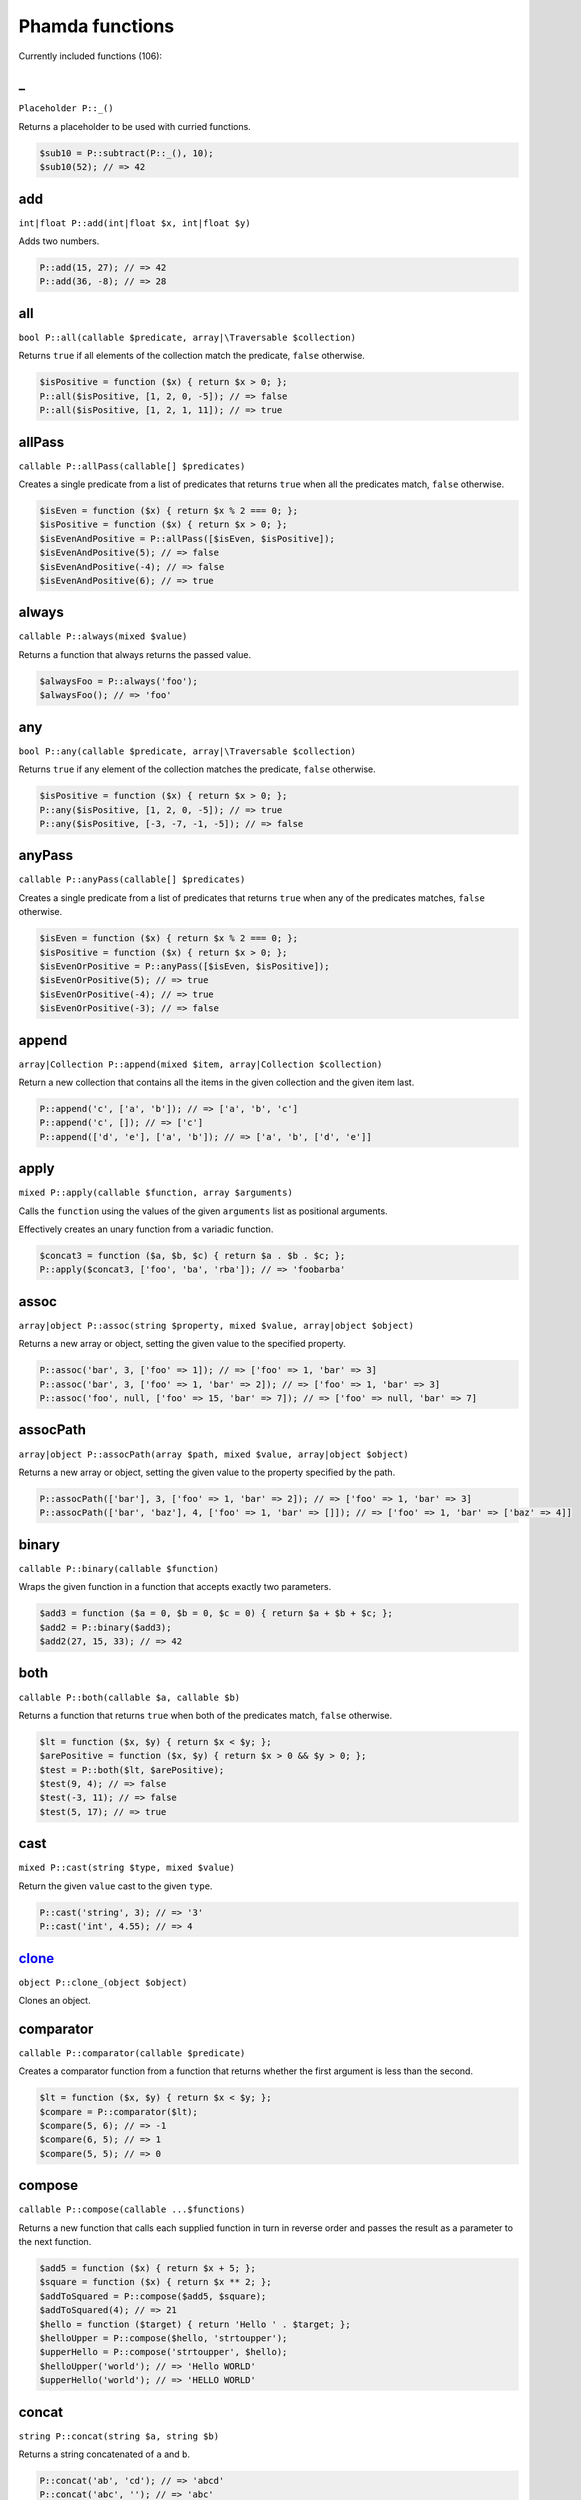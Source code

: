 Phamda functions
================

Currently included functions (106):



.. __:

_
-
``Placeholder P::_()``

Returns a placeholder to be used with curried functions.

.. code-block:: php

    $sub10 = P::subtract(P::_(), 10);
    $sub10(52); // => 42


.. _add:

add
---
``int|float P::add(int|float $x, int|float $y)``

Adds two numbers.

.. code-block:: php

    P::add(15, 27); // => 42
    P::add(36, -8); // => 28


.. _all:

all
---
``bool P::all(callable $predicate, array|\Traversable $collection)``

Returns ``true`` if all elements of the collection match the predicate, ``false`` otherwise.

.. code-block:: php

    $isPositive = function ($x) { return $x > 0; };
    P::all($isPositive, [1, 2, 0, -5]); // => false
    P::all($isPositive, [1, 2, 1, 11]); // => true


.. _allPass:

allPass
-------
``callable P::allPass(callable[] $predicates)``

Creates a single predicate from a list of predicates that returns ``true`` when all the predicates match, ``false`` otherwise.

.. code-block:: php

    $isEven = function ($x) { return $x % 2 === 0; };
    $isPositive = function ($x) { return $x > 0; };
    $isEvenAndPositive = P::allPass([$isEven, $isPositive]);
    $isEvenAndPositive(5); // => false
    $isEvenAndPositive(-4); // => false
    $isEvenAndPositive(6); // => true


.. _always:

always
------
``callable P::always(mixed $value)``

Returns a function that always returns the passed value.

.. code-block:: php

    $alwaysFoo = P::always('foo');
    $alwaysFoo(); // => 'foo'


.. _any:

any
---
``bool P::any(callable $predicate, array|\Traversable $collection)``

Returns ``true`` if any element of the collection matches the predicate, ``false`` otherwise.

.. code-block:: php

    $isPositive = function ($x) { return $x > 0; };
    P::any($isPositive, [1, 2, 0, -5]); // => true
    P::any($isPositive, [-3, -7, -1, -5]); // => false


.. _anyPass:

anyPass
-------
``callable P::anyPass(callable[] $predicates)``

Creates a single predicate from a list of predicates that returns ``true`` when any of the predicates matches, ``false`` otherwise.

.. code-block:: php

    $isEven = function ($x) { return $x % 2 === 0; };
    $isPositive = function ($x) { return $x > 0; };
    $isEvenOrPositive = P::anyPass([$isEven, $isPositive]);
    $isEvenOrPositive(5); // => true
    $isEvenOrPositive(-4); // => true
    $isEvenOrPositive(-3); // => false


.. _append:

append
------
``array|Collection P::append(mixed $item, array|Collection $collection)``

Return a new collection that contains all the items in the given collection and the given item last.

.. code-block:: php

    P::append('c', ['a', 'b']); // => ['a', 'b', 'c']
    P::append('c', []); // => ['c']
    P::append(['d', 'e'], ['a', 'b']); // => ['a', 'b', ['d', 'e']]


.. _apply:

apply
-----
``mixed P::apply(callable $function, array $arguments)``

Calls the ``function`` using the values of the given ``arguments`` list as positional arguments.

Effectively creates an unary function from a variadic function.

.. code-block:: php

    $concat3 = function ($a, $b, $c) { return $a . $b . $c; };
    P::apply($concat3, ['foo', 'ba', 'rba']); // => 'foobarba'


.. _assoc:

assoc
-----
``array|object P::assoc(string $property, mixed $value, array|object $object)``

Returns a new array or object, setting the given value to the specified property.

.. code-block:: php

    P::assoc('bar', 3, ['foo' => 1]); // => ['foo' => 1, 'bar' => 3]
    P::assoc('bar', 3, ['foo' => 1, 'bar' => 2]); // => ['foo' => 1, 'bar' => 3]
    P::assoc('foo', null, ['foo' => 15, 'bar' => 7]); // => ['foo' => null, 'bar' => 7]


.. _assocPath:

assocPath
---------
``array|object P::assocPath(array $path, mixed $value, array|object $object)``

Returns a new array or object, setting the given value to the property specified by the path.

.. code-block:: php

    P::assocPath(['bar'], 3, ['foo' => 1, 'bar' => 2]); // => ['foo' => 1, 'bar' => 3]
    P::assocPath(['bar', 'baz'], 4, ['foo' => 1, 'bar' => []]); // => ['foo' => 1, 'bar' => ['baz' => 4]]


.. _binary:

binary
------
``callable P::binary(callable $function)``

Wraps the given function in a function that accepts exactly two parameters.

.. code-block:: php

    $add3 = function ($a = 0, $b = 0, $c = 0) { return $a + $b + $c; };
    $add2 = P::binary($add3);
    $add2(27, 15, 33); // => 42


.. _both:

both
----
``callable P::both(callable $a, callable $b)``

Returns a function that returns ``true`` when both of the predicates match, ``false`` otherwise.

.. code-block:: php

    $lt = function ($x, $y) { return $x < $y; };
    $arePositive = function ($x, $y) { return $x > 0 && $y > 0; };
    $test = P::both($lt, $arePositive);
    $test(9, 4); // => false
    $test(-3, 11); // => false
    $test(5, 17); // => true


.. _cast:

cast
----
``mixed P::cast(string $type, mixed $value)``

Return the given ``value`` cast to the given ``type``.

.. code-block:: php

    P::cast('string', 3); // => '3'
    P::cast('int', 4.55); // => 4


.. _clone_:

clone_
------
``object P::clone_(object $object)``

Clones an object.


.. _comparator:

comparator
----------
``callable P::comparator(callable $predicate)``

Creates a comparator function from a function that returns whether the first argument is less than the second.

.. code-block:: php

    $lt = function ($x, $y) { return $x < $y; };
    $compare = P::comparator($lt);
    $compare(5, 6); // => -1
    $compare(6, 5); // => 1
    $compare(5, 5); // => 0


.. _compose:

compose
-------
``callable P::compose(callable ...$functions)``

Returns a new function that calls each supplied function in turn in reverse order and passes the result as a parameter to the next function.

.. code-block:: php

    $add5 = function ($x) { return $x + 5; };
    $square = function ($x) { return $x ** 2; };
    $addToSquared = P::compose($add5, $square);
    $addToSquared(4); // => 21
    $hello = function ($target) { return 'Hello ' . $target; };
    $helloUpper = P::compose($hello, 'strtoupper');
    $upperHello = P::compose('strtoupper', $hello);
    $helloUpper('world'); // => 'Hello WORLD'
    $upperHello('world'); // => 'HELLO WORLD'


.. _concat:

concat
------
``string P::concat(string $a, string $b)``

Returns a string concatenated of ``a`` and ``b``.

.. code-block:: php

    P::concat('ab', 'cd'); // => 'abcd'
    P::concat('abc', ''); // => 'abc'


.. _construct:

construct
---------
``object P::construct(string $class, mixed ...$initialArguments)``

Wraps the constructor of the given class to a function.

.. code-block:: php

    $date = P::construct(\DateTime::class, '2015-03-15');
    $date->format('Y-m-d'); // => '2015-03-15'


.. _constructN:

constructN
----------
``object P::constructN(int $arity, string $class, mixed ...$initialArguments)``

Wraps the constructor of the given class to a function of specified arity.

.. code-block:: php

    $construct = P::constructN(1, \DateTime::class);
    $construct('2015-03-15')->format('Y-m-d'); // => '2015-03-15'


.. _contains:

contains
--------
``bool P::contains(mixed $value, array|\Traversable $collection)``

Returns ``true`` if the specified item is found in the collection, ``false`` otherwise.

.. code-block:: php

    P::contains('a', ['a', 'b', 'c', 'e']); // => true
    P::contains('d', ['a', 'b', 'c', 'e']); // => false


.. _curry:

curry
-----
``callable|mixed P::curry(callable $function, mixed ...$initialArguments)``

Wraps the given function to a function that returns a new function until all required parameters are given.

.. code-block:: php

    $add = function ($x, $y, $z) { return $x + $y + $z; };
    $addHundred = P::curry($add, 100);
    $addHundred(20, 3); // => 123


.. _curryN:

curryN
------
``callable|mixed P::curryN(int $length, callable $function, mixed ...$initialArguments)``

Wraps the given function to a function of specified arity that returns a new function until all required parameters are given.

.. code-block:: php

    $add = function ($x, $y, $z = 0) { return $x + $y + $z; };
    $addTen = P::curryN(3, $add, 10);
    $addTen(10, 3); // => 23
    $addTwenty = $addTen(10);
    $addTwenty(5); // => 25


.. _dec:

dec
---
``int|float P::dec(int|float $number)``

Decrements the given number.

.. code-block:: php

    P::dec(43); // => 42
    P::dec(-14); // => -15


.. _defaultTo:

defaultTo
---------
``mixed P::defaultTo(mixed $default, mixed $value)``

Returns the default argument if the value argument is ``null``.

.. code-block:: php

    P::defaultTo(22, 15); // => 15
    P::defaultTo(42, null); // => 42
    P::defaultTo(15, false); // => false


.. _divide:

divide
------
``int|float P::divide(int|float $x, int|float $y)``

Divides two numbers.

.. code-block:: php

    P::divide(55, 11); // => 5
    P::divide(48, -8); // => -6


.. _each:

each
----
``array|\Traversable|Collection P::each(callable $function, array|\Traversable|Collection $collection)``

Calls the given function for each element in the collection and returns the original collection.

The supplied ``function`` receives three arguments: ``item``, ``index``, ``collection``.

.. code-block:: php

    $date = new \DateTime('2015-02-02');
    $addCalendar = function ($number, $type) use ($date) { $date->modify("+{$number} {$type}"); };
    P::each($addCalendar, ['months' => 3, 'weeks' => 6, 'days' => 2]);
    $date->format('Y-m-d'); // => '2015-06-15'


.. _either:

either
------
``callable P::either(callable $a, callable $b)``

Returns a function that returns ``true`` when either of the predicates matches, ``false`` otherwise.

.. code-block:: php

    $lt = function ($x, $y) { return $x < $y; };
    $arePositive = function ($x, $y) { return $x > 0 && $y > 0; };
    $test = P::either($lt, $arePositive);
    $test(-5, -16); // => false
    $test(-3, 11); // => true
    $test(17, 3); // => true


.. _eq:

eq
--
``bool P::eq(mixed $x, mixed $y)``

Return true when the arguments are strictly equal.

.. code-block:: php

    P::eq('a', 'a'); // => true
    P::eq('a', 'b'); // => false
    P::eq(null, null); // => true


.. _evolve:

evolve
------
``array|object P::evolve(callable[] $transformations, array|object|\ArrayAccess $object)``

Returns a new object or array containing all the fields of the original ``object``, using given ``transformations``.

.. code-block:: php

    $object = ['foo' => 'bar', 'fiz' => 'buz'];
    P::evolve(['foo' => 'strtoupper'], $object); // => ['foo' => 'BAR', 'fiz' => 'buz']


.. _explode:

explode
-------
``string[] P::explode(string $delimiter, string $string)``

Returns an array containing the parts of a string split by the given delimiter.

If the delimiter is an empty string, returns a char array.

.. code-block:: php

    P::explode('/', 'f/o/o'); // => ['f', 'o', 'o']
    P::explode('', 'b/a/z'); // => ['b', '/', 'a', '/', 'z']
    P::explode('.', ''); // => ['']


.. _false:

false
-----
``callable P::false()``

Returns a function that always returns ``false``.

.. code-block:: php

    $false = P::false();
    $false(); // => false


.. _filter:

filter
------
``array|Collection P::filter(callable $predicate, array|\Traversable|Collection $collection)``

Returns a new collection containing the items that match the given predicate.

The supplied ``predicate`` receives three arguments: ``item``, ``index``, ``collection``.

.. code-block:: php

    $gt2 = function ($x) { return $x > 2; };
    P::filter($gt2, ['foo' => 2, 'bar' => 3, 'baz' => 4]); // => ['bar' => 3, 'baz' => 4]


.. _find:

find
----
``mixed|null P::find(callable $predicate, array|\Traversable $collection)``

Returns the first item of a collection for which the given predicate matches, or null if no match is found.

.. code-block:: php

    $isPositive = function ($x) { return $x > 0; };
    P::find($isPositive, [-5, 0, 15, 33, -2]); // => 15


.. _findIndex:

findIndex
---------
``int|string|null P::findIndex(callable $predicate, array|\Traversable $collection)``

Returns the index of the first item of a collection for which the given predicate matches, or null if no match is found.

.. code-block:: php

    $isPositive = function ($x) { return $x > 0; };
    P::findIndex($isPositive, [-5, 0, 15, 33, -2]); // => 2


.. _findLast:

findLast
--------
``mixed|null P::findLast(callable $predicate, array|\Traversable $collection)``

Returns the last item of a collection for which the given predicate matches, or null if no match is found.

.. code-block:: php

    $isPositive = function ($x) { return $x > 0; };
    P::findLast($isPositive, [-5, 0, 15, 33, -2]); // => 33


.. _findLastIndex:

findLastIndex
-------------
``int|string|null P::findLastIndex(callable $predicate, array|\Traversable $collection)``

Returns the index of the last item of a collection for which the given predicate matches, or null if no match is found.

.. code-block:: php

    $isPositive = function ($x) { return $x > 0; };
    P::findLastIndex($isPositive, [-5, 0, 15, 33, -2]); // => 3


.. _first:

first
-----
``mixed P::first(array|\Traversable|Collection $collection)``

Returns the first item of a collection, or false if the collection is empty.

.. code-block:: php

    P::first([5, 8, 9, 13]); // => 5
    P::first([]); // => false


.. _flatMap:

flatMap
-------
``array P::flatMap(callable $function, array $list)``

Returns a list containing the flattened items created by applying the ``function`` to each item of the ``list``.

.. code-block:: php

    $split = P::unary('str_split');
    P::flatMap($split, ['abc', 'de']); // => ['a', 'b', 'c', 'd', 'e']
    $getNeighbors = function ($x) { return [$x - 1, $x, $x + 1]; };
    P::flatMap($getNeighbors, [1, 2, 3]); // => [0, 1, 2, 1, 2, 3, 2, 3, 4]


.. _flatten:

flatten
-------
``array P::flatten(array $list)``

Returns an array that contains all the items on the ``list``, with all arrays flattened.

.. code-block:: php

    P::flatten([1, [2, 3], [4]]); // => [1, 2, 3, 4]
    P::flatten([1, [2, [3]], [[4]]]); // => [1, 2, 3, 4]


.. _flattenLevel:

flattenLevel
------------
``array P::flattenLevel(array $list)``

Returns an array that contains all the items on the ``list``, with arrays on the first nesting level flattened.

.. code-block:: php

    P::flattenLevel([1, [2, 3], [4]]); // => [1, 2, 3, 4]
    P::flattenLevel([1, [2, [3]], [[4]]]); // => [1, 2, [3], [4]]


.. _flip:

flip
----
``callable P::flip(callable $function)``

Wraps the given function and returns a new function for which the order of the first two parameters is reversed.

.. code-block:: php

    $sub = function ($x, $y) { return $x - $y; };
    $flippedSub = P::flip($sub);
    $flippedSub(20, 30); // => 10


.. _fromPairs:

fromPairs
---------
``array|Collection P::fromPairs(array|\Traversable|Collection $list = null)``

Creates a new map from a list of key-value pairs.

.. code-block:: php

    P::fromPairs([['a', 'b'], ['c', 'd']]); // => ['a' => 'b', 'c' => 'd']
    P::fromPairs([[3, 'b'], [5, null]]); // => [3 => 'b', 5 => null]


.. _groupBy:

groupBy
-------
``array[]|Collection[] P::groupBy(callable $function, array|\Traversable|Collection $collection)``

Returns an array of sub collections based on a function that returns the group keys for each item.

.. code-block:: php

    $firstChar = function ($string) { return $string[0]; };
    $collection = ['abc', 'cbc', 'cab', 'baa', 'ayb'];
    P::groupBy($firstChar, $collection); // => ['a' => [0 => 'abc', 4 => 'ayb'], 'c' => [1 => 'cbc', 2 => 'cab'], 'b' => [3 => 'baa']]


.. _gt:

gt
--
``bool P::gt(mixed $x, mixed $y)``

Returns ``true`` if the first parameter is greater than the second, ``false`` otherwise.

.. code-block:: php

    P::gt(1, 2); // => false
    P::gt(1, 1); // => false
    P::gt(2, 1); // => true


.. _gte:

gte
---
``bool P::gte(mixed $x, mixed $y)``

Returns ``true`` if the first parameter is greater than or equal to the second, ``false`` otherwise.

.. code-block:: php

    P::gte(1, 2); // => false
    P::gte(1, 1); // => true
    P::gte(2, 1); // => true


.. _identity:

identity
--------
``mixed P::identity(mixed $x)``

Returns the given parameter.

.. code-block:: php

    P::identity(1); // => 1
    P::identity(null); // => null
    P::identity('abc'); // => 'abc'


.. _ifElse:

ifElse
------
``callable P::ifElse(callable $condition, callable $onTrue, callable $onFalse)``

Returns a function that applies either the ``onTrue`` or the ``onFalse`` function, depending on the result of the ``condition`` predicate.

.. code-block:: php

    $addOrSub = P::ifElse(P::lt(0), P::add(-10), P::add(10));
    $addOrSub(25); // => 15
    $addOrSub(-3); // => 7


.. _implode:

implode
-------
``string P::implode(string $glue, string[] $strings)``

Returns a string formed by combining a list of strings using the given glue string.

.. code-block:: php

    P::implode('/', ['f', 'o', 'o']); // => 'f/o/o'
    P::implode('.', ['a', 'b', 'cd', '']); // => 'a.b.cd.'
    P::implode('.', ['']); // => ''


.. _inc:

inc
---
``int|float P::inc(int|float $number)``

Increments the given number.

.. code-block:: php

    P::inc(41); // => 42
    P::inc(-16); // => -15


.. _indexOf:

indexOf
-------
``int|string|false P::indexOf(mixed $item, array|\Traversable $collection)``

Returns the index of the given item in a collection, or ``false`` if the item is not found.

.. code-block:: php

    P::indexOf(16, [1, 6, 44, 16, 52]); // => 3
    P::indexOf(15, [1, 6, 44, 16, 52]); // => false


.. _invoker:

invoker
-------
``callable P::invoker(int $arity, string $method, mixed ...$initialArguments)``

Returns a function that calls the specified method of a given object.

.. code-block:: php

    $addDay = P::invoker(1, 'add', new \DateInterval('P1D'));
    $addDay(new \DateTime('2015-03-15'))->format('Y-m-d'); // => '2015-03-16'
    $addDay(new \DateTime('2015-03-12'))->format('Y-m-d'); // => '2015-03-13'


.. _isEmpty:

isEmpty
-------
``bool P::isEmpty(array|\Traversable|Collection $collection)``

Returns ``true`` if a collection has no elements, ``false`` otherwise.

.. code-block:: php

    P::isEmpty([1, 2, 3]); // => false
    P::isEmpty([0]); // => false
    P::isEmpty([]); // => true


.. _isInstance:

isInstance
----------
``bool P::isInstance(string $class, object $object)``

Return ``true`` if an object is of the specified class, ``false`` otherwise.

.. code-block:: php

    $isDate = P::isInstance(\DateTime::class);
    $isDate(new \DateTime()); // => true
    $isDate(new \DateTimeImmutable()); // => false


.. _last:

last
----
``mixed P::last(array|\Traversable|Collection $collection)``

Returns the last item of a collection, or false if the collection is empty.

.. code-block:: php

    P::last([5, 8, 9, 13]); // => 13
    P::last([]); // => false


.. _lt:

lt
--
``bool P::lt(mixed $x, mixed $y)``

Returns ``true`` if the first parameter is less than the second, ``false`` otherwise.

.. code-block:: php

    P::lt(1, 2); // => true
    P::lt(1, 1); // => false
    P::lt(2, 1); // => false


.. _lte:

lte
---
``bool P::lte(mixed $x, mixed $y)``

Returns ``true`` if the first parameter is less than or equal to the second, ``false`` otherwise.

.. code-block:: php

    P::lte(1, 2); // => true
    P::lte(1, 1); // => true
    P::lte(2, 1); // => false


.. _map:

map
---
``array|Collection P::map(callable $function, array|\Traversable|Collection $collection)``

Returns a new collection where values are created from the original collection by calling the supplied function.

The supplied ``function`` receives three arguments: ``item``, ``index``, ``collection``.

.. code-block:: php

    $square = function ($x) { return $x ** 2; };
    P::map($square, [1, 2, 3, 4]); // => [1, 4, 9, 16]
    $keyExp = function ($value, $key) { return $value ** $key; };
    P::map($keyExp, [1, 2, 3, 4]); // => [1, 2, 9, 64]


.. _max:

max
---
``mixed P::max(array|\Traversable $collection)``

Returns the largest value in the collection.

.. code-block:: php

    P::max([6, 15, 8, 9, -2, -3]); // => 15
    P::max(['bar', 'foo', 'baz']); // => 'foo'


.. _maxBy:

maxBy
-----
``mixed P::maxBy(callable $getValue, array|\Traversable $collection)``

Returns the item from a collection for which the supplied function returns the largest value.

.. code-block:: php

    $getFoo = function ($item) { return $item->foo; };
    $a = (object) ['baz' => 3, 'bar' => 16, 'foo' => 5];
    $b = (object) ['baz' => 1, 'bar' => 25, 'foo' => 8];
    $c = (object) ['baz' => 14, 'bar' => 20, 'foo' => -2];
    P::maxBy($getFoo, [$a, $b, $c]); // => $b


.. _merge:

merge
-----
``array P::merge(array $a, array $b)``

Returns an array that contains all the values in arrays ``a`` and ``b``.

.. code-block:: php

    P::merge([1, 2], [3, 4, 5]); // => [1, 2, 3, 4, 5]
    P::merge(['a', 'b'], ['a', 'b']); // => ['a', 'b', 'a', 'b']


.. _min:

min
---
``mixed P::min(array|\Traversable $collection)``

Returns the smallest value in the collection.

.. code-block:: php

    P::min([6, 15, 8, 9, -2, -3]); // => -3
    P::min(['bar', 'foo', 'baz']); // => 'bar'


.. _minBy:

minBy
-----
``mixed P::minBy(callable $getValue, array|\Traversable $collection)``

Returns the item from a collection for which the supplied function returns the smallest value.

.. code-block:: php

    $getFoo = function ($item) { return $item->foo; };
    $a = (object) ['baz' => 3, 'bar' => 16, 'foo' => 5];
    $b = (object) ['baz' => 1, 'bar' => 25, 'foo' => 8];
    $c = (object) ['baz' => 14, 'bar' => 20, 'foo' => -2];
    P::minBy($getFoo, [$a, $b, $c]); // => $c


.. _modulo:

modulo
------
``int P::modulo(int $x, int $y)``

Divides two integers and returns the modulo.

.. code-block:: php

    P::modulo(15, 6); // => 3
    P::modulo(22, 11); // => 0
    P::modulo(-23, 6); // => -5


.. _multiply:

multiply
--------
``int|float P::multiply(int|float $x, int|float $y)``

Multiplies two numbers.

.. code-block:: php

    P::multiply(15, 27); // => 405
    P::multiply(36, -8); // => -288


.. _nAry:

nAry
----
``callable P::nAry(int $arity, callable $function)``

Wraps the given function in a function that accepts exactly the given amount of parameters.

.. code-block:: php

    $add3 = function ($a = 0, $b = 0, $c = 0) { return $a + $b + $c; };
    $add2 = P::nAry(2, $add3);
    $add2(27, 15, 33); // => 42
    $add1 = P::nAry(1, $add3);
    $add1(27, 15, 33); // => 27


.. _negate:

negate
------
``int|float P::negate(int|float $x)``

Returns the negation of a number.

.. code-block:: php

    P::negate(15); // => -15
    P::negate(-0.7); // => 0.7
    P::negate(0); // => 0


.. _none:

none
----
``bool P::none(callable $predicate, array|\Traversable $collection)``

Returns ``true`` if no element in the collection matches the predicate, ``false`` otherwise.

.. code-block:: php

    $isPositive = function ($x) { return $x > 0; };
    P::none($isPositive, [1, 2, 0, -5]); // => false
    P::none($isPositive, [-3, -7, -1, -5]); // => true


.. _not:

not
---
``callable P::not(callable $predicate)``

Wraps a predicate and returns a function that return ``true`` if the wrapped function returns a falsey value, ``false`` otherwise.

.. code-block:: php

    $equal = function ($a, $b) { return $a === $b; };
    $notEqual = P::not($equal);
    $notEqual(15, 13); // => true
    $notEqual(7, 7); // => false


.. _partial:

partial
-------
``callable P::partial(callable $function, mixed ...$initialArguments)``

Wraps the given function and returns a new function that can be called with the remaining parameters.

.. code-block:: php

    $add = function ($x, $y, $z) { return $x + $y + $z; };
    $addTen = P::partial($add, 10);
    $addTen(3, 4); // => 17
    $addTwenty = P::partial($add, 2, 3, 15);
    $addTwenty(); // => 20


.. _partialN:

partialN
--------
``callable P::partialN(int $arity, callable $function, mixed ...$initialArguments)``

Wraps the given function and returns a new function of fixed arity that can be called with the remaining parameters.

.. code-block:: php

    $add = function ($x, $y, $z = 0) { return $x + $y + $z; };
    $addTen = P::partialN(3, $add, 10);
    $addTwenty = $addTen(10);
    $addTwenty(5); // => 25


.. _partition:

partition
---------
``array[]|Collection[] P::partition(callable $predicate, array|\Traversable|Collection $collection)``

Returns the items of the original collection divided into two collections based on a predicate function.

.. code-block:: php

    $isPositive = function ($x) { return $x > 0; };
    P::partition($isPositive, [4, -16, 7, -3, 2, 88]); // => [[0 => 4, 2 => 7, 4 => 2, 5 => 88], [1 => -16, 3 => -3]]


.. _path:

path
----
``mixed P::path(array $path, array|object $object)``

Returns a value found at the given path.

.. code-block:: php

    P::path(['foo', 'bar'], ['foo' => ['baz' => 26, 'bar' => 15]]); // => 15
    P::path(['bar', 'baz'], ['bar' => ['baz' => null, 'foo' => 15]]); // => null


.. _pathEq:

pathEq
------
``bool P::pathEq(array $path, mixed $value, array|object $object)``

Returns ``true`` if the given value is found at the specified path, ``false`` otherwise.

.. code-block:: php

    P::pathEq(['foo', 'bar'], 44, ['foo' => ['baz' => 26, 'bar' => 15]]); // => false
    P::pathEq(['foo', 'baz'], 26, ['foo' => ['baz' => 26, 'bar' => 15]]); // => true


.. _pick:

pick
----
``array P::pick(array $names, array $item)``

Returns a new array, containing only the values that have keys matching the given list.

.. code-block:: php

    P::pick(['bar', 'fib'], ['foo' => null, 'bar' => 'bzz', 'baz' => 'bob']); // => ['bar' => 'bzz']
    P::pick(['fob', 'fib'], ['foo' => null, 'bar' => 'bzz', 'baz' => 'bob']); // => []
    P::pick(['bar', 'foo'], ['foo' => null, 'bar' => 'bzz', 'baz' => 'bob']); // => ['bar' => 'bzz', 'foo' => null]


.. _pickAll:

pickAll
-------
``array P::pickAll(array $names, array $item)``

Returns a new array, containing the values that have keys matching the given list, including keys that are not found in the item.

.. code-block:: php

    P::pickAll(['bar', 'fib'], ['foo' => null, 'bar' => 'bzz', 'baz' => 'bob']); // => ['bar' => 'bzz', 'fib' => null]
    P::pickAll(['fob', 'fib'], ['foo' => null, 'bar' => 'bzz', 'baz' => 'bob']); // => ['fob' => null, 'fib' => null]
    P::pickAll(['bar', 'foo'], ['foo' => null, 'bar' => 'bzz', 'baz' => 'bob']); // => ['bar' => 'bzz', 'foo' => null]


.. _pipe:

pipe
----
``callable P::pipe(callable ...$functions)``

Returns a new function that calls each supplied function in turn and passes the result as a parameter to the next function.

.. code-block:: php

    $add5 = function ($x) { return $x + 5; };
    $square = function ($x) { return $x ** 2; };
    $squareAdded = P::pipe($add5, $square);
    $squareAdded(4); // => 81
    $hello = function ($target) { return 'Hello ' . $target; };
    $helloUpper = P::pipe('strtoupper', $hello);
    $upperHello = P::pipe($hello, 'strtoupper');
    $helloUpper('world'); // => 'Hello WORLD'
    $upperHello('world'); // => 'HELLO WORLD'


.. _pluck:

pluck
-----
``array|Collection P::pluck(string $name, array|\Traversable|Collection $collection)``

Returns a new collection, where the items are single properties plucked from the given collection.

.. code-block:: php

    P::pluck('foo', [['foo' => null, 'bar' => 'bzz', 'baz' => 'bob'], ['foo' => 'fii', 'baz' => 'pob']]); // => [null, 'fii']
    P::pluck('baz', [['foo' => null, 'bar' => 'bzz', 'baz' => 'bob'], ['foo' => 'fii', 'baz' => 'pob']]); // => ['bob', 'pob']


.. _prepend:

prepend
-------
``array|Collection P::prepend(mixed $item, array|Collection $collection)``

Return a new collection that contains the given item first and all the items in the given collection.

.. code-block:: php

    P::prepend('c', ['a', 'b']); // => ['c', 'a', 'b']
    P::prepend('c', []); // => ['c']
    P::prepend(['d', 'e'], ['a', 'b']); // => [['d', 'e'], 'a', 'b']


.. _product:

product
-------
``int|float P::product(int[]|float[] $values)``

Multiplies a list of numbers.

.. code-block:: php

    P::product([11, -8, 3]); // => -264
    P::product([1, 2, 3, 4, 5, 6]); // => 720


.. _prop:

prop
----
``mixed P::prop(string $name, array|object|\ArrayAccess $object)``

Returns the given element of an array or property of an object.

.. code-block:: php

    P::prop('bar', ['bar' => 'fuz', 'baz' => null]); // => 'fuz'
    P::prop('baz', ['bar' => 'fuz', 'baz' => null]); // => null


.. _propEq:

propEq
------
``bool P::propEq(string $name, mixed $value, array|object $object)``

Returns ``true`` if the specified property has the given value, ``false`` otherwise.

.. code-block:: php

    P::propEq('foo', 'bar', ['foo' => 'bar']); // => true
    P::propEq('foo', 'baz', ['foo' => 'bar']); // => false


.. _reduce:

reduce
------
``mixed P::reduce(callable $function, mixed $initial, array|\Traversable $collection)``

Returns a value accumulated by calling the given function for each element of the collection.

The supplied ``function`` receives four arguments: ``previousValue``, ``item``, ``index``, ``collection``.

.. code-block:: php

    $concat = function ($x, $y) { return $x . $y; };
    P::reduce($concat, 'foo', ['bar', 'baz']); // => 'foobarbaz'


.. _reduceRight:

reduceRight
-----------
``mixed P::reduceRight(callable $function, mixed $initial, array|\Traversable $collection)``

Returns a value accumulated by calling the given function for each element of the collection in reverse order.

The supplied ``function`` receives four arguments: ``previousValue``, ``item``, ``index``, ``collection``.

.. code-block:: php

    $concat = function ($accumulator, $value, $key) { return $accumulator . $key . $value; };
    P::reduceRight($concat, 'no', ['foo' => 'bar', 'fiz' => 'buz']); // => 'nofizbuzfoobar'


.. _reject:

reject
------
``array|Collection P::reject(callable $predicate, array|\Traversable|Collection $collection)``

Returns a new collection containing the items that do not match the given predicate.

The supplied ``predicate`` receives three arguments: ``item``, ``index``, ``collection``.

.. code-block:: php

    $isEven = function ($x) { return $x % 2 === 0; };
    P::reject($isEven, [1, 2, 3, 4]); // => [0 => 1, 2 => 3]


.. _reverse:

reverse
-------
``array|Collection P::reverse(array|\Traversable|Collection $collection)``

Returns a new collection where the items are in a reverse order.

.. code-block:: php

    P::reverse([3, 2, 1]); // => [2 => 1, 1 => 2, 0 => 3]
    P::reverse([22, 4, 16, 5]); // => [3 => 5, 2 => 16, 1 => 4, 0 => 22]
    P::reverse([]); // => []


.. _slice:

slice
-----
``array|Collection P::slice(int $start, int $end, array|\Traversable|Collection $collection)``

Returns a new collection, containing the items of the original from index ``start`` (inclusive) to index ``end`` (exclusive).

.. code-block:: php

    P::slice(2, 6, [1, 2, 3, 4, 5, 6, 7, 8, 9]); // => [3, 4, 5, 6]
    P::slice(0, 3, [1, 2, 3, 4, 5, 6, 7, 8, 9]); // => [1, 2, 3]
    P::slice(7, 11, [1, 2, 3, 4, 5, 6, 7, 8, 9]); // => [8, 9]


.. _sort:

sort
----
``array|Collection P::sort(callable $comparator, array|\Traversable|Collection $collection)``

Returns a new collection sorted by the given comparator function.

.. code-block:: php

    $sub = function ($a, $b) { return $a - $b; };
    P::sort($sub, [3, 2, 4, 1]); // => [1, 2, 3, 4]


.. _sortBy:

sortBy
------
``array|Collection P::sortBy(callable $function, array|\Traversable|Collection $collection)``

Returns a new collection sorted by comparing the values provided by calling the given function for each item.

.. code-block:: php

    $getFoo = function ($a) { return $a['foo']; };
    $collection = [['foo' => 16, 'bar' => 3], ['foo' => 5, 'bar' => 42], ['foo' => 11, 'bar' => 7]];
    P::sortBy($getFoo, $collection); // => [['foo' => 5, 'bar' => 42], ['foo' => 11, 'bar' => 7], ['foo' => 16, 'bar' => 3]]


.. _stringIndexOf:

stringIndexOf
-------------
``int|false P::stringIndexOf(string $substring, string $string)``

Returns the first index of a substring in a string, or ``false`` if the substring is not found.

.. code-block:: php

    P::stringIndexOf('def', 'abcdefdef'); // => 3
    P::stringIndexOf('a', 'abcdefgh'); // => 0
    P::stringIndexOf('ghi', 'abcdefgh'); // => false


.. _stringLastIndexOf:

stringLastIndexOf
-----------------
``int|false P::stringLastIndexOf(string $substring, string $string)``

Returns the last index of a substring in a string, or ``false`` if the substring is not found.

.. code-block:: php

    P::stringLastIndexOf('def', 'abcdefdef'); // => 6
    P::stringLastIndexOf('a', 'abcdefgh'); // => 0
    P::stringLastIndexOf('ghi', 'abcdefgh'); // => false


.. _substring:

substring
---------
``string P::substring(int $start, int $end, string $string)``

Returns a substring of the original string between given indexes.

.. code-block:: php

    P::substring(2, 5, 'foobarbaz'); // => 'oba'
    P::substring(4, 8, 'foobarbaz'); // => 'arba'
    P::substring(3, -2, 'foobarbaz'); // => 'barb'


.. _substringFrom:

substringFrom
-------------
``string P::substringFrom(int $start, string $string)``

Returns a substring of the original string starting from the given index.

.. code-block:: php

    P::substringFrom(5, 'foobarbaz'); // => 'rbaz'
    P::substringFrom(1, 'foobarbaz'); // => 'oobarbaz'
    P::substringFrom(-2, 'foobarbaz'); // => 'az'


.. _substringTo:

substringTo
-----------
``string P::substringTo(int $end, string $string)``

Returns a substring of the original string ending before the given index.

.. code-block:: php

    P::substringTo(5, 'foobarbaz'); // => 'fooba'
    P::substringTo(8, 'foobarbaz'); // => 'foobarba'
    P::substringTo(-3, 'foobarbaz'); // => 'foobar'


.. _subtract:

subtract
--------
``int|float P::subtract(int|float $x, int|float $y)``

Subtracts two numbers.

.. code-block:: php

    P::subtract(15, 27); // => -12
    P::subtract(36, -8); // => 44


.. _sum:

sum
---
``int|float P::sum(int[]|float[] $values)``

Adds together a list of numbers.

.. code-block:: php

    P::sum([1, 2, 3, 4, 5, 6]); // => 21
    P::sum([11, 0, 2, -4, 7]); // => 16


.. _tail:

tail
----
``array|Collection P::tail(array|\Traversable|Collection $collection)``

Returns a new collection that contains all the items from the original ``collection`` except the first.

.. code-block:: php

    P::tail([2, 4, 6, 3]); // => [4, 6, 3]


.. _tap:

tap
---
``mixed P::tap(callable $function, mixed $object)``

Calls the provided function with the given value as a parameter and returns the value.

.. code-block:: php

    $addDay = function (\DateTime $date) { $date->add(new \DateInterval('P1D')); };
    $date = new \DateTime('2015-03-15');
    P::tap($addDay, $date); // => $date
    $date->format('Y-m-d'); // => '2015-03-16'


.. _times:

times
-----
``array P::times(callable $function, int $count)``

Calls the provided function the specified number of times and returns the results in an array.

.. code-block:: php

    $double = function ($number) { return $number * 2; };
    P::times($double, 5); // => [0, 2, 4, 6, 8]


.. _toPairs:

toPairs
-------
``array|Collection P::toPairs(array|\Traversable|Collection $map = null)``

Creates a new list of pairs from  from a list of key-value pairs.

.. code-block:: php

    P::toPairs(['a' => 'b', 'c' => 'd']); // => [['a', 'b'], ['c', 'd']]
    P::toPairs([3 => 'b', 5 => null]); // => [[3, 'b'], [5, null]]


.. _true:

true
----
``callable P::true()``

Returns a function that always returns ``true``.

.. code-block:: php

    $true = P::true();
    $true(); // => true


.. _unary:

unary
-----
``callable P::unary(callable $function)``

Wraps the given function in a function that accepts exactly one parameter.

.. code-block:: php

    $add2 = function ($a = 0, $b = 0) { return $a + $b; };
    $add1 = P::nAry(1, $add2);
    $add1(27, 15); // => 27


.. _unapply:

unapply
-------
``mixed P::unapply(callable $function, mixed ...$arguments)``

Calls the ``function`` using the given ``arguments`` as a single array list argument.

Effectively creates an variadic function from a unary function.

.. code-block:: php

    $concat = function (array $strings) { return implode(' ', $strings); };
    P::unapply($concat, 'foo', 'ba', 'rba'); // => 'foo ba rba'


.. _where:

where
-----
``mixed P::where(array $specification, array|object $object)``

Returns true if the given object matches the specification.

.. code-block:: php

    P::where(['a' => 15, 'b' => 16], ['a' => 15, 'b' => 42, 'c' => 88, 'd' => -10]); // => false
    P::where(['a' => 15, 'b' => 16], ['a' => 15, 'b' => 16, 'c' => -20, 'd' => 77]); // => true


.. _zip:

zip
---
``array P::zip(array $a, array $b)``

Returns a new array of value pairs from the values of the given arrays with matching keys.

.. code-block:: php

    P::zip([1, 2, 3], [4, 5, 6]); // => [[1, 4], [2, 5], [3, 6]]
    P::zip(['a' => 1, 'b' => 2], ['a' => 3, 'c' => 4]); // => ['a' => [1, 3]]
    P::zip([1, 2, 3], []); // => []


.. _zipWith:

zipWith
-------
``array P::zipWith(callable $function, array $a, array $b)``

Returns a new array of values created by calling the given function with the matching values of the given arrays.

.. code-block:: php

    $sum = function ($x, $y) { return $x + $y; };
    P::zipWith($sum, [1, 2, 3], [5, 6]); // => [6, 8]
